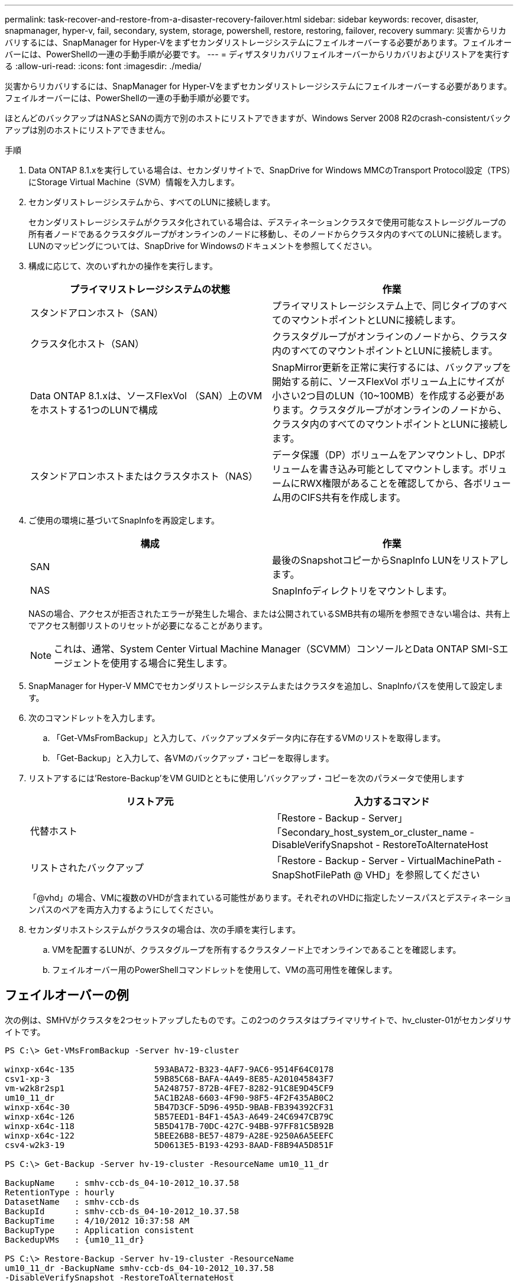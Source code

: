 ---
permalink: task-recover-and-restore-from-a-disaster-recovery-failover.html 
sidebar: sidebar 
keywords: recover, disaster, snapmanager, hyper-v, fail, secondary, system, storage, powershell, restore, restoring, failover, recovery 
summary: 災害からリカバリするには、SnapManager for Hyper-Vをまずセカンダリストレージシステムにフェイルオーバーする必要があります。フェイルオーバーには、PowerShellの一連の手動手順が必要です。 
---
= ディザスタリカバリフェイルオーバーからリカバリおよびリストアを実行する
:allow-uri-read: 
:icons: font
:imagesdir: ./media/


[role="lead"]
災害からリカバリするには、SnapManager for Hyper-Vをまずセカンダリストレージシステムにフェイルオーバーする必要があります。フェイルオーバーには、PowerShellの一連の手動手順が必要です。

ほとんどのバックアップはNASとSANの両方で別のホストにリストアできますが、Windows Server 2008 R2のcrash-consistentバックアップは別のホストにリストアできません。

.手順
. Data ONTAP 8.1.xを実行している場合は、セカンダリサイトで、SnapDrive for Windows MMCのTransport Protocol設定（TPS）にStorage Virtual Machine（SVM）情報を入力します。
. セカンダリストレージシステムから、すべてのLUNに接続します。
+
セカンダリストレージシステムがクラスタ化されている場合は、デスティネーションクラスタで使用可能なストレージグループの所有者ノードであるクラスタグループがオンラインのノードに移動し、そのノードからクラスタ内のすべてのLUNに接続します。LUNのマッピングについては、SnapDrive for Windowsのドキュメントを参照してください。

. 構成に応じて、次のいずれかの操作を実行します。
+
|===
| プライマリストレージシステムの状態 | 作業 


 a| 
スタンドアロンホスト（SAN）
 a| 
プライマリストレージシステム上で、同じタイプのすべてのマウントポイントとLUNに接続します。



 a| 
クラスタ化ホスト（SAN）
 a| 
クラスタグループがオンラインのノードから、クラスタ内のすべてのマウントポイントとLUNに接続します。



 a| 
Data ONTAP 8.1.xは、ソースFlexVol （SAN）上のVMをホストする1つのLUNで構成
 a| 
SnapMirror更新を正常に実行するには、バックアップを開始する前に、ソースFlexVol ボリューム上にサイズが小さい2つ目のLUN（10~100MB）を作成する必要があります。クラスタグループがオンラインのノードから、クラスタ内のすべてのマウントポイントとLUNに接続します。



 a| 
スタンドアロンホストまたはクラスタホスト（NAS）
 a| 
データ保護（DP）ボリュームをアンマウントし、DPボリュームを書き込み可能としてマウントします。ボリュームにRWX権限があることを確認してから、各ボリューム用のCIFS共有を作成します。

|===
. ご使用の環境に基づいてSnapInfoを再設定します。
+
|===
| 構成 | 作業 


 a| 
SAN
 a| 
最後のSnapshotコピーからSnapInfo LUNをリストアします。



 a| 
NAS
 a| 
SnapInfoディレクトリをマウントします。

|===
+
NASの場合、アクセスが拒否されたエラーが発生した場合、または公開されているSMB共有の場所を参照できない場合は、共有上でアクセス制御リストのリセットが必要になることがあります。

+

NOTE: これは、通常、System Center Virtual Machine Manager（SCVMM）コンソールとData ONTAP SMI-Sエージェントを使用する場合に発生します。

. SnapManager for Hyper-V MMCでセカンダリストレージシステムまたはクラスタを追加し、SnapInfoパスを使用して設定します。
. 次のコマンドレットを入力します。
+
.. 「Get-VMsFromBackup」と入力して、バックアップメタデータ内に存在するVMのリストを取得します。
.. 「Get-Backup」と入力して、各VMのバックアップ・コピーを取得します。


. リストアするには'Restore-Backup'をVM GUIDとともに使用し'バックアップ・コピーを次のパラメータで使用します
+
|===
| リストア元 | 入力するコマンド 


 a| 
代替ホスト
 a| 
「Restore - Backup - Server」「Secondary_host_system_or_cluster_name - DisableVerifySnapshot - RestoreToAlternateHost



 a| 
リストされたバックアップ
 a| 
「Restore - Backup - Server - VirtualMachinePath - SnapShotFilePath @ VHD」を参照してください

|===
+
「@vhd」の場合、VMに複数のVHDが含まれている可能性があります。それぞれのVHDに指定したソースパスとデスティネーションパスのペアを両方入力するようにしてください。

. セカンダリホストシステムがクラスタの場合は、次の手順を実行します。
+
.. VMを配置するLUNが、クラスタグループを所有するクラスタノード上でオンラインであることを確認します。
.. フェイルオーバー用のPowerShellコマンドレットを使用して、VMの高可用性を確保します。






== フェイルオーバーの例

次の例は、SMHVがクラスタを2つセットアップしたものです。この2つのクラスタはプライマリサイトで、hv_cluster-01がセカンダリサイトです。

[listing]
----
PS C:\> Get-VMsFromBackup -Server hv-19-cluster

winxp-x64c-135                593ABA72-B323-4AF7-9AC6-9514F64C0178
csv1-xp-3                     59B85C68-BAFA-4A49-8E85-A201045843F7
vm-w2k8r2sp1                  5A248757-872B-4FE7-8282-91C8E9D45CF9
um10_11_dr                    5AC1B2A8-6603-4F90-98F5-4F2F435AB0C2
winxp-x64c-30                 5B47D3CF-5D96-495D-9BAB-FB394392CF31
winxp-x64c-126                5B57EED1-B4F1-45A3-A649-24C6947CB79C
winxp-x64c-118                5B5D417B-70DC-427C-94BB-97FF81C5B92B
winxp-x64c-122                5BEE26B8-BE57-4879-A28E-9250A6A5EEFC
csv4-w2k3-19                  5D0613E5-B193-4293-8AAD-F8B94A5D851F

PS C:\> Get-Backup -Server hv-19-cluster -ResourceName um10_11_dr

BackupName    : smhv-ccb-ds_04-10-2012_10.37.58
RetentionType : hourly
DatasetName   : smhv-ccb-ds
BackupId      : smhv-ccb-ds_04-10-2012_10.37.58
BackupTime    : 4/10/2012 10:37:58 AM
BackupType    : Application consistent
BackedupVMs   : {um10_11_dr}

PS C:\> Restore-Backup -Server hv-19-cluster -ResourceName
um10_11_dr -BackupName smhv-ccb-ds_04-10-2012_10.37.58
-DisableVerifySnapshot -RestoreToAlternateHost
----
次の例は、SANのリストア処理で代替パスに接続しています。N：\がデスティネーションで、I：\がソースLUNのパスです。

[listing]
----
PS C:\> Restore-Backup -Resourcename dr-san-ded1
-RestoreToAlternateHost -DisableVerifySnapshot -BackupName san_dr_09-11-2013_10.57.31 -Verbose
-VirtualMachinePath "N:\dr-san-ded1" -SnapshotFilePath "N:\dr-san-ded1" -VHDs @(@{"SourceFilePath" = "I:\dr-san-ded1\Virtual Hard Disks\dr-san-ded1.vhdx"; "DestinationFilePath" = "N:\dr-san-ded1\Virtual Hard Disks\dr-san-ded1"})
----
次の例は、\\172.17.162.174\がソースSMB共有パスで、\\172.17.175.82\がデスティネーションSMB共有パスである代替パスへのNASリストア操作を示しています。

[listing]
----
PS C:\> Restore-Backup -Resourcename vm_claba87_cifs1
-RestoreToAlternateHost -DisableVerifySnapshot -BackupName ag-DR_09-09-2013_16.59.16 -Verbose
-VirtualMachinePath "\\172.17.175.82\vol_new_dest_share\ag-vm1" -SnapshotFilePath "\\172.17.175.82\vol_new_dest_share\ag-vm1" -VHDs @(@{"SourceFilePath" = "\\172.17.162.174\vol_test_src_share\ag-vm1\Virtual Hard Disks\ag-vm1.vhdx"; "DestinationFilePath" = "\\172.17.175.82\vol_new_dest_share\ag-vm1\Virtual Hard Disks\ag-vm1.vhdx"})
----
* 関連情報 *

https://library.netapp.com/ecm/ecm_download_file/ECMP1368826["『Data ONTAP 8.2 Data Protection Online Backup and Recovery Guide for 7-Mode』"]

http://mysupport.netapp.com/documentation/productlibrary/index.html?productID=30049["ネットアップのマニュアル： SnapDrive for Windows （現在のリリース）"]

http://docs.netapp.com/ontap-9/topic/com.netapp.doc.cdot-famg-cifs/home.html["SMB/CIFS Reference 』を参照してください"]
